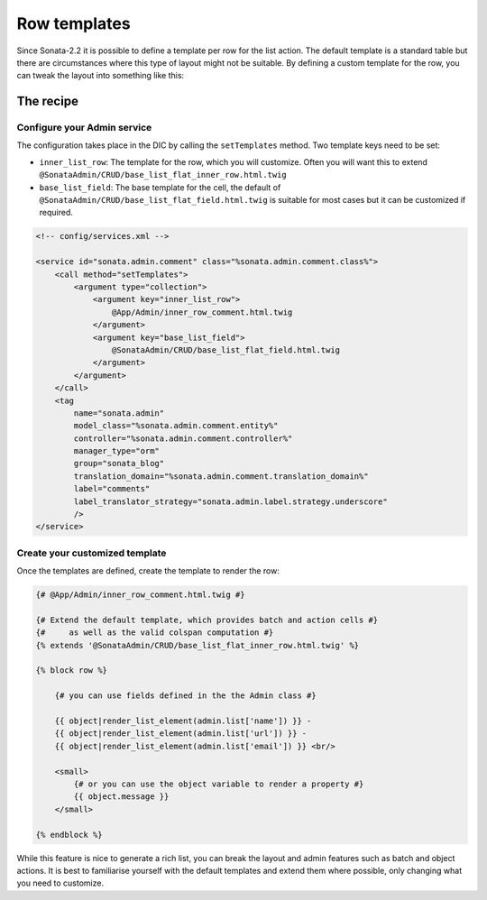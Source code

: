 Row templates
=============

Since Sonata-2.2 it is possible to define a template per row for the list action.
The default template is a standard table but there are circumstances where this
type of layout might not be suitable. By defining a custom template for the row,
you can tweak the layout into something like this:

.. figure:: ./../images/sonata_inline_row.png
   :align: center
   :alt: Inline Row from the SonataNewsBundle
   :width: 700px

The recipe
----------

Configure your Admin service
^^^^^^^^^^^^^^^^^^^^^^^^^^^^

The configuration takes place in the DIC by calling the ``setTemplates`` method.
Two template keys need to be set:

- ``inner_list_row``: The template for the row, which you will customize. Often
  you will want this to extend ``@SonataAdmin/CRUD/base_list_flat_inner_row.html.twig``
- ``base_list_field``: The base template for the cell, the default of
  ``@SonataAdmin/CRUD/base_list_flat_field.html.twig`` is suitable for most
  cases but it can be customized if required.

.. code-block:: xml

    <!-- config/services.xml -->

    <service id="sonata.admin.comment" class="%sonata.admin.comment.class%">
        <call method="setTemplates">
            <argument type="collection">
                <argument key="inner_list_row">
                    @App/Admin/inner_row_comment.html.twig
                </argument>
                <argument key="base_list_field">
                    @SonataAdmin/CRUD/base_list_flat_field.html.twig
                </argument>
            </argument>
        </call>
        <tag
            name="sonata.admin"
            model_class="%sonata.admin.comment.entity%"
            controller="%sonata.admin.comment.controller%"
            manager_type="orm"
            group="sonata_blog"
            translation_domain="%sonata.admin.comment.translation_domain%"
            label="comments"
            label_translator_strategy="sonata.admin.label.strategy.underscore"
            />
    </service>

Create your customized template
^^^^^^^^^^^^^^^^^^^^^^^^^^^^^^^

Once the templates are defined, create the template to render the row:

.. code-block:: jinja

    {# @App/Admin/inner_row_comment.html.twig #}

    {# Extend the default template, which provides batch and action cells #}
    {#     as well as the valid colspan computation #}
    {% extends '@SonataAdmin/CRUD/base_list_flat_inner_row.html.twig' %}

    {% block row %}

        {# you can use fields defined in the the Admin class #}

        {{ object|render_list_element(admin.list['name']) }} -
        {{ object|render_list_element(admin.list['url']) }} -
        {{ object|render_list_element(admin.list['email']) }} <br/>

        <small>
            {# or you can use the object variable to render a property #}
            {{ object.message }}
        </small>

    {% endblock %}

While this feature is nice to generate a rich list, you can break the layout and
admin features such as batch and object actions. It is best to familiarise yourself
with the default templates and extend them where possible, only changing what you
need to customize.
